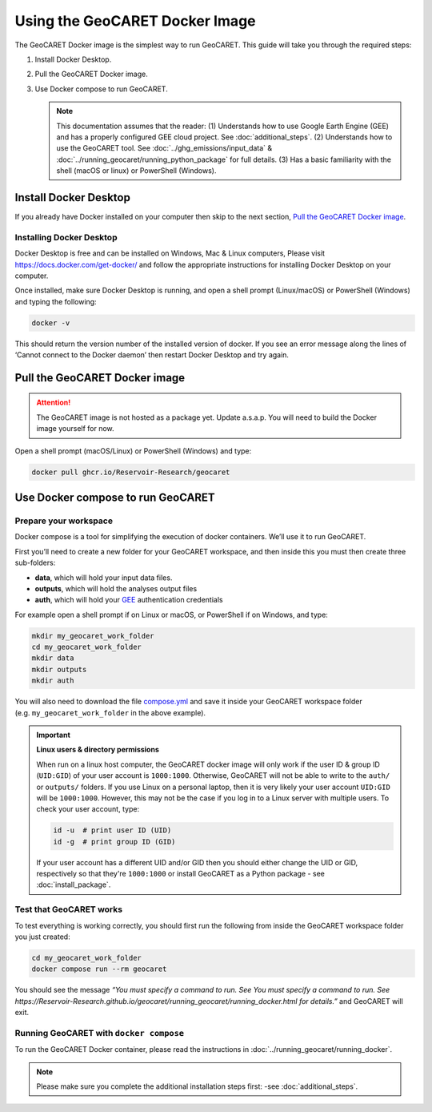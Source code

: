 Using the GeoCARET Docker Image
===============================

.. _GEE: https://earthengine.google.com/

The GeoCARET Docker image is the simplest way to run GeoCARET. This guide will take you through the required steps:

1. Install Docker Desktop.
2. Pull the GeoCARET Docker image.
3. Use Docker compose to run GeoCARET.

   .. note::
      This documentation assumes that the reader: (1) Understands how to use Google Earth Engine (GEE) and has a properly configured GEE cloud project. See :doc:`additional_steps`. (2) Understands how to use the GeoCARET tool. See :doc:`../ghg_emissions/input_data` & :doc:`../running_geocaret/running_python_package` for full details. (3) Has a basic familiarity with the shell (macOS or linux) or PowerShell (Windows).

Install Docker Desktop
----------------------

If you already have Docker installed on your computer then skip to the next section, `Pull the GeoCARET Docker image`_.

Installing Docker Desktop
~~~~~~~~~~~~~~~~~~~~~~~~~

Docker Desktop is free and can be installed on Windows, Mac & Linux computers, Please visit https://docs.docker.com/get-docker/ and follow the appropriate instructions for installing Docker Desktop on your computer.

Once installed, make sure Docker Desktop is running, and open a shell prompt (Linux/macOS) or PowerShell (Windows) and typing the following:

.. code-block:: bash

   docker -v

This should return the version number of the installed version of docker. If you see an error message along the lines of ‘Cannot connect to the Docker daemon’ then restart Docker Desktop and try again.

.. _Pulling GeoCARET Docker image:

Pull the GeoCARET Docker image
------------------------------

.. attention::
   The GeoCARET image is not hosted as a package yet. Update a.s.a.p. You will need to build the Docker image yourself for now.

Open a shell prompt (macOS/Linux) or PowerShell (Windows) and type:

.. code-block:: bash

   docker pull ghcr.io/Reservoir-Research/geocaret

Use Docker compose to run GeoCARET
----------------------------------

Prepare your workspace
~~~~~~~~~~~~~~~~~~~~~~

Docker compose is a tool for simplifying the execution of docker containers. We’ll use it to run GeoCARET.

First you’ll need to create a new folder for your GeoCARET workspace, and then inside this you must then create three sub-folders:

-  **data**, which will hold your input data files.
-  **outputs**, which will hold the analyses output files
-  **auth**, which will hold your GEE_ authentication credentials

For example open a shell prompt if on Linux or macOS, or PowerShell if on Windows, and type:

.. code-block:: bash

   mkdir my_geocaret_work_folder
   cd my_geocaret_work_folder
   mkdir data
   mkdir outputs
   mkdir auth

You will also need to download the file `compose.yml <https://github.com/UoMResearchIT/geocaret/blob/geocaret_docker/compose.yml>`__ and save it inside your GeoCARET workspace folder (e.g. ``my_geocaret_work_folder`` in the above example).

.. important:: 

   **Linux users & directory permissions**

   When run on a linux host computer, the GeoCARET docker image will only work if the user ID & group ID (``UID:GID``) of your user account is ``1000:1000``. Otherwise, GeoCARET will not be able to write to the ``auth/`` or ``outputs/`` folders.
   If you use Linux on a personal laptop, then it is very likely your user account ``UID:GID`` will be ``1000:1000``. However, this may not be the case if you log in to a Linux server with multiple users. To check your user account, type:

   .. code-block:: bash

      id -u  # print user ID (UID)
      id -g  # print group ID (GID)

   If your user account has a different UID and/or GID then you should either change the UID or GID, respectively so that they're ``1000:1000`` or install GeoCARET as a Python package - see :doc:`install_package`.

Test that GeoCARET works
~~~~~~~~~~~~~~~~~~~~~~~~

To test everything is working correctly, you should first run the following from inside the GeoCARET workspace folder you just created:

.. code-block:: bash

   cd my_geocaret_work_folder
   docker compose run --rm geocaret

You should see the message *“You must specify a command to run. See You must specify a command to run. See https://Reservoir-Research.github.io/geocaret/running_geocaret/running_docker.html for details.”* and GeoCARET will exit.

Running GeoCARET with ``docker compose``
~~~~~~~~~~~~~~~~~~~~~~~~~~~~~~~~~~~~~~~~

To run the GeoCARET Docker container, please read the instructions in :doc:`../running_geocaret/running_docker`.

.. note::
   Please make sure you complete the additional installation steps first: -see :doc:`additional_steps`.
